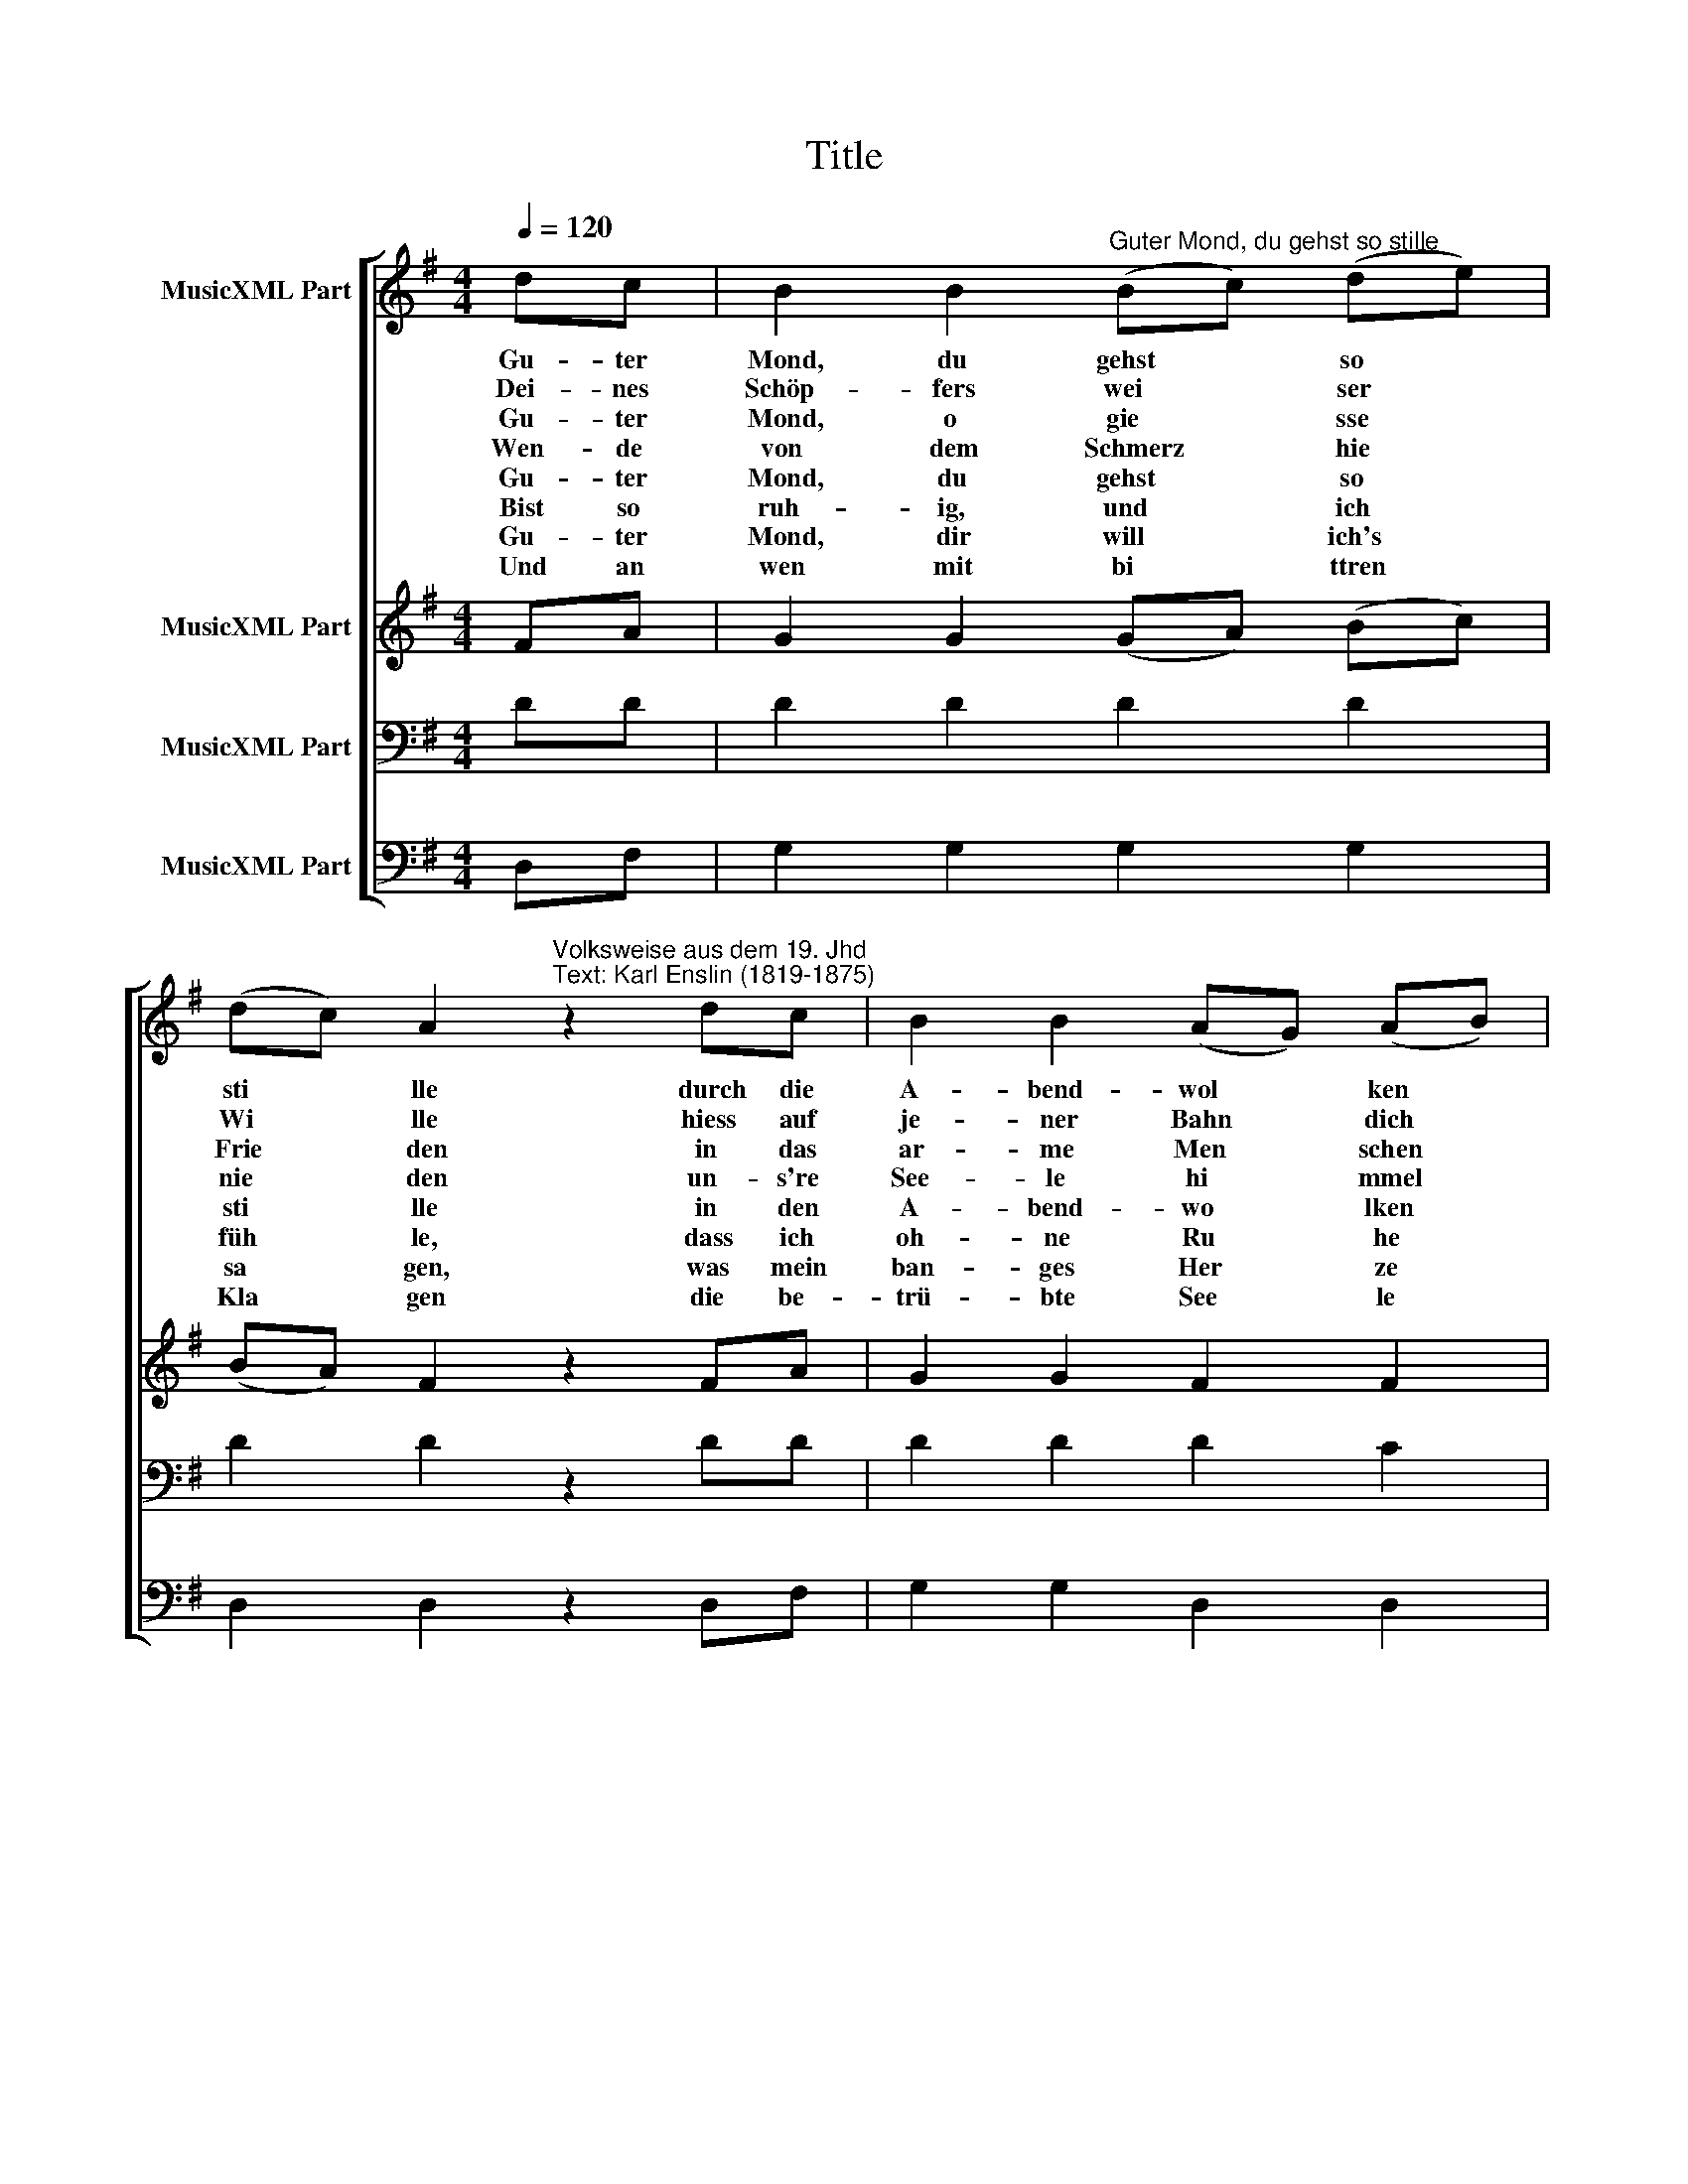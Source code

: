 X:1
T:Title
%%score [ 1 2 3 4 ]
L:1/8
Q:1/4=120
M:4/4
K:G
V:1 treble nm="MusicXML Part"
V:2 treble nm="MusicXML Part"
V:3 bass nm="MusicXML Part"
V:4 bass nm="MusicXML Part"
V:1
 dc | B2 B2"^Guter Mond, du gehst so stille" (Bc) (de) | %2
w: Gu- ter|Mond, du gehst * so *|
w: Dei- nes|Schöp- fers wei * ser *|
w: Gu- ter|Mond, o gie * sse *|
w: Wen- de|von dem Schmerz * hie *|
w: Gu- ter|Mond, du gehst * so *|
w: Bist so|ruh- ig, und * ich *|
w: Gu- ter|Mond, dir will * ich's *|
w: Und an|wen mit bi * ttren *|
 (dc) A2"^Volksweise aus dem 19. Jhd\nText: Karl Enslin (1819-1875)" z2 dc | B2 B2 (AG) (AB) | %4
w: sti * lle durch die|A- bend- wol * ken *|
w: Wi * lle hiess auf|je- ner Bahn * dich *|
w: Frie * den in das|ar- me Men * schen *|
w: nie * den un- s're|See- le hi * mmel *|
w: sti * lle in den|A- bend- wo * lken *|
w: füh * le, dass ich|oh- ne Ru * he *|
w: sa * gen, was mein|ban- ges Her * ze *|
w: Kla * gen die be-|trü- bte See * le *|
 G4 z2 :| AB | c2 A2 z2 Bc | d2 B2 z2 dd | e3 d (ed) (cB) | (B2 A2) z2 dc | B2 B2 (Bc) (de) | %11
w: hin.|Leu- chte|freund- lich je- dem|Mü- den in das|sti- lle Käm * mer *|lein, * und dein|Schi- mmer gie * sse *|
w: ziehn.|Mild und|freun- dlich schaust du|nie- der von des|Hi- mmels blau * em *|Zelt, * Und es|tö- nen un * sre *|
w: herz.|Trau- rig|fol- gen mei- ne|Bli- cke dei- ner|sti- llen, hei * tern *|Bahn. * O wie|hart ist mein * Ge *|
w: wärts.|Gu- ter|Mond, du kannst es|wi- ssen, weil du|so ver- schwie * gen *|bist, * wa- rum|Mei- ne Trä * nen *|
w: hin,|||||||
w: bin.|||||||
w: kränkt,|||||||
w: denkt!|||||||
 (dc) A2 z2 dc | B2 B2 (AG) (AB) | G4 z2 |] %14
w: Frie * den ins be-|trü- bte Herz * hin *|ein!|
w: Lie * der hell hin-|auf zum Herrn * der *|Welt.|
w: schi * cke, dass ich|dir nicht fol * gen *|kann.|
w: flie * ssen und mein|Herz so trau * rig *|ist.|
w: |||
w: |||
w: |||
w: |||
V:2
 FA | G2 G2 (GA) (Bc) | (BA) F2 z2 FA | G2 G2 F2 F2 | D4 z2 :| FG | A2 F2 z2 GA | B2 G2 z2 GG | %8
 G3 G G2 (FG) | (G2 F2) z2 FA | G2 G2 (GA) (Bc) | (BA) F2 z2 FA | G2 G2 F2 F2 | D4 z2 |] %14
V:3
 DD | D2 D2 D2 D2 | D2 D2 z2 DD | D2 D2 D2 C2 | B,4 z2 :| DD | D2 D2 z2 DD | D2 D2 z2 B,D | %8
 C3 B, (CB,) (A,B,) | D4 z2 DD | D2 D2 D2 D2 | D2 D2 z2 DD | D2 D2 D2 C2 | B,4 z2 |] %14
V:4
 D,F, | G,2 G,2 G,2 G,2 | D,2 D,2 z2 D,F, | G,2 G,2 D,2 D,2 | G,4 z2 :| D,D, | D,2 D,2 z2 G,G, | %7
 G,2 G,2 z2 G,B, | C3 B, (CB,) (A,G,) | D,4 z2 D,F, | G,2 G,2 G,2 G,2 | D,2 D,2 z2 D,F, | %12
 G,2 G,2 D,2 D,2 | G,4 z2 |] %14


